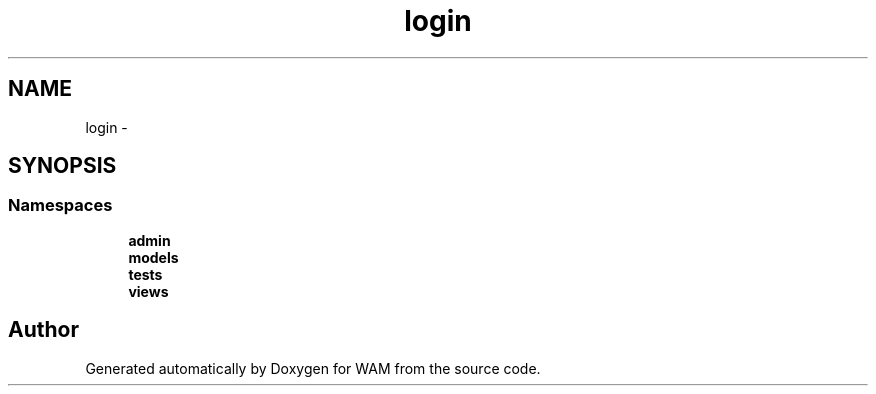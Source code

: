 .TH "login" 3 "Fri Jul 8 2016" "WAM" \" -*- nroff -*-
.ad l
.nh
.SH NAME
login \- 
.SH SYNOPSIS
.br
.PP
.SS "Namespaces"

.in +1c
.ti -1c
.RI "\fBadmin\fP"
.br
.ti -1c
.RI "\fBmodels\fP"
.br
.ti -1c
.RI "\fBtests\fP"
.br
.ti -1c
.RI "\fBviews\fP"
.br
.in -1c
.SH "Author"
.PP 
Generated automatically by Doxygen for WAM from the source code\&.
